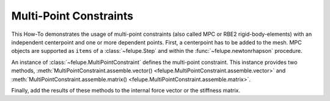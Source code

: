Multi-Point Constraints
-----------------------

This How-To demonstrates the usage of multi-point constraints (also called MPC or RBE2 rigid-body-elements) with an independent centerpoint and one or more dependent points. First, a centerpoint has to be added to the mesh. MPC objects are supported as ``items`` of a :class:`~felupe.Step` and within the :func:`~felupe.newtonrhapson` procedure.

..  pyvista-plot::
    :context:

    import numpy as np
    import felupe as fem

    # mesh with one additional rbe2-control point
    mesh = fem.Cube(n=11)
    mesh.update(points=np.vstack((mesh.points, [2.0, 0.0, 0.0])))
    
    # prevent the field-values at the center-point to be treated as dof0
    mesh.points_without_cells = mesh.points_without_cells[:0]
    
    region = fem.RegionHexahedron(mesh)
    displacement = fem.Field(region, dim=3)
    field = fem.FieldContainer([displacement])

An instance of :class:`~felupe.MultiPointConstraint` defines the multi-point constraint. This instance provides two methods, :meth:`MultiPointConstraint.assemble.vector() <felupe.MultiPointConstraint.assemble.vector>` and :meth:`MultiPointConstraint.assemble.matrix() <felupe.MultiPointConstraint.assemble.matrix>`.

..  pyvista-plot::
    :context:

    mpc = fem.MultiPointConstraint(
        field=field, 
        points=np.arange(mesh.npoints)[mesh.points[:, 0] == 1], 
        centerpoint=mesh.npoints - 1, 
        skip=(0,1,1),
    )

Finally, add the results of these methods to the internal force vector or the stiffness matrix.

..  pyvista-plot::
    :context:
    :force_static:

    umat = fem.NeoHooke(mu=1.0, bulk=2.0)
    body = fem.SolidBody(umat=umat, field=field)

    K = body.assemble.matrix() + mpc.assemble.matrix()
    r = body.assemble.vector(field) + mpc.assemble.vector(field)
    
    mesh.plot(plotter=mpc.plot()).show()
